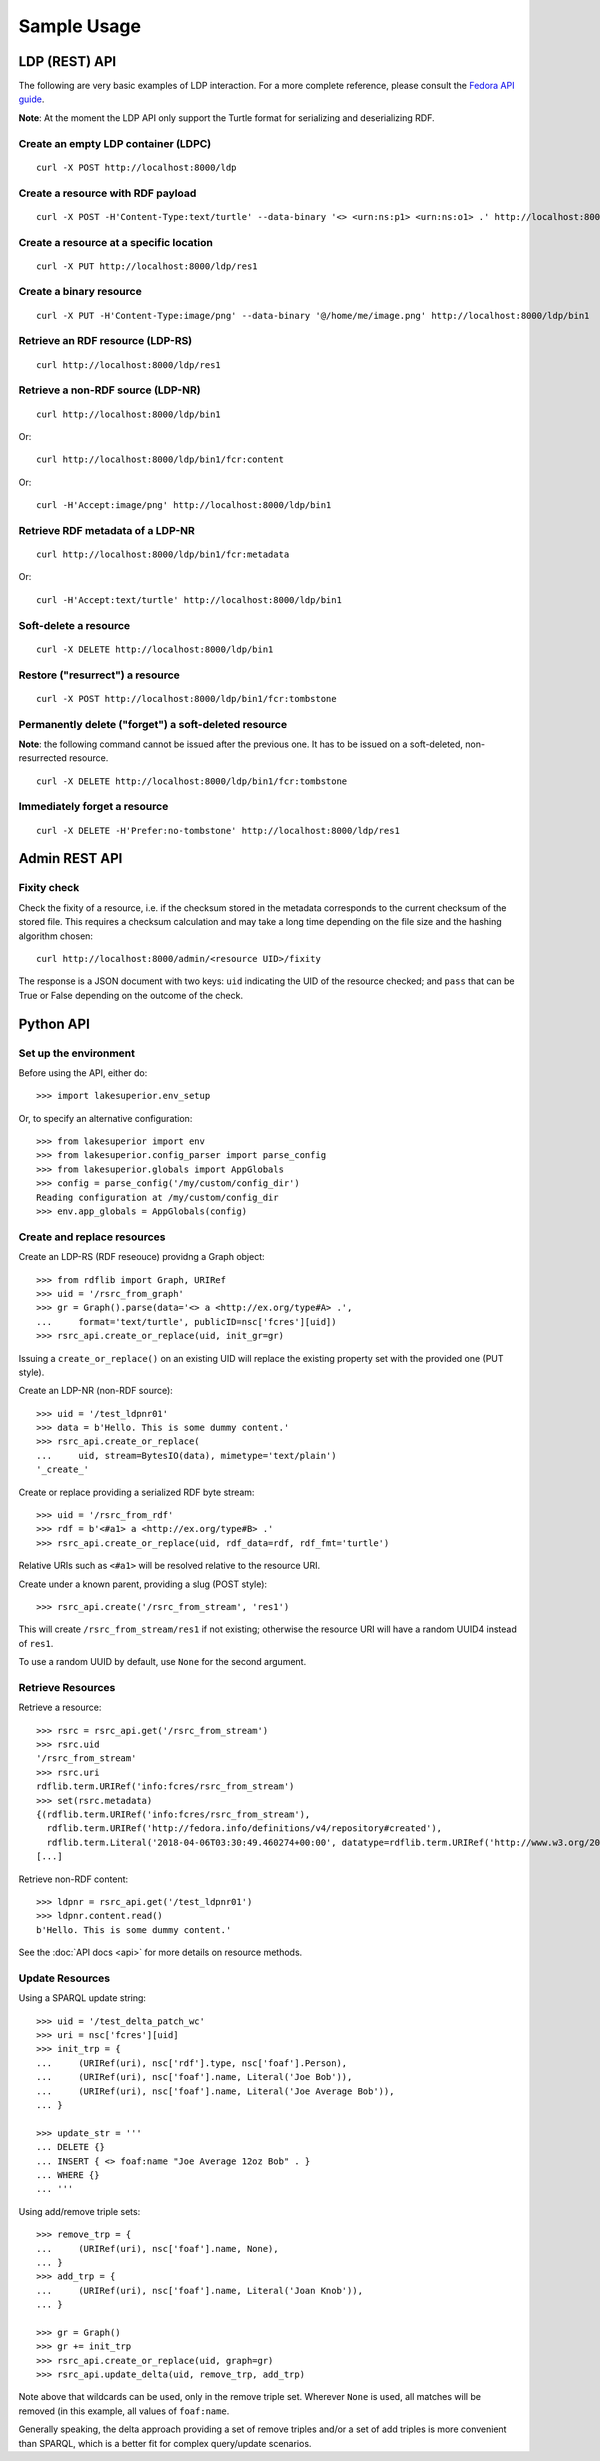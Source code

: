 Sample Usage
============

LDP (REST) API
--------------

The following are very basic examples of LDP interaction. For a more complete
reference, please consult the `Fedora API guide
<https://wiki.duraspace.org/display/FEDORA4x/RESTful+HTTP+API+-+Containers>`__.

**Note**: At the moment the LDP API only support the Turtle format for
serializing and deserializing RDF.

Create an empty LDP container (LDPC)
~~~~~~~~~~~~~~~~~~~~~~~~~~~~~~~~~~~~

::

    curl -X POST http://localhost:8000/ldp


Create a resource with RDF payload
~~~~~~~~~~~~~~~~~~~~~~~~~~~~~~~~~~

::

    curl -X POST -H'Content-Type:text/turtle' --data-binary '<> <urn:ns:p1> <urn:ns:o1> .' http://localhost:8000/ldp


Create a resource at a specific location
~~~~~~~~~~~~~~~~~~~~~~~~~~~~~~~~~~~~~~~~

::

    curl -X PUT http://localhost:8000/ldp/res1


Create a binary resource
~~~~~~~~~~~~~~~~~~~~~~~~

::

    curl -X PUT -H'Content-Type:image/png' --data-binary '@/home/me/image.png' http://localhost:8000/ldp/bin1


Retrieve an RDF resource (LDP-RS)
~~~~~~~~~~~~~~~~~~~~~~~~~~~~~~~~~

::

    curl http://localhost:8000/ldp/res1

Retrieve a non-RDF source (LDP-NR)
~~~~~~~~~~~~~~~~~~~~~~~~~~~~~~~~~~

::

    curl http://localhost:8000/ldp/bin1

Or::

    curl http://localhost:8000/ldp/bin1/fcr:content

Or::

    curl -H'Accept:image/png' http://localhost:8000/ldp/bin1

Retrieve RDF metadata of a LDP-NR
~~~~~~~~~~~~~~~~~~~~~~~~~~~~~~~~~

::

    curl http://localhost:8000/ldp/bin1/fcr:metadata

Or::

    curl -H'Accept:text/turtle' http://localhost:8000/ldp/bin1


Soft-delete a resource
~~~~~~~~~~~~~~~~~~~~~~~

::

    curl -X DELETE http://localhost:8000/ldp/bin1


Restore ("resurrect") a resource
~~~~~~~~~~~~~~~~~~~~~~~~~~~~~~~~

::

    curl -X POST http://localhost:8000/ldp/bin1/fcr:tombstone


Permanently delete ("forget") a soft-deleted resource
~~~~~~~~~~~~~~~~~~~~~~~~~~~~~~~~~~~~~~~~~~~~~~~~~~~~~~~

**Note**: the following command cannot be issued after the previous one. It has
to be issued on a soft-deleted, non-resurrected resource.

::

    curl -X DELETE http://localhost:8000/ldp/bin1/fcr:tombstone

Immediately forget a resource
~~~~~~~~~~~~~~~~~~~~~~~~~~~~~

::

    curl -X DELETE -H'Prefer:no-tombstone' http://localhost:8000/ldp/res1


Admin REST API
--------------

Fixity check
~~~~~~~~~~~~

Check the fixity of a resource, i.e. if the checksum stored in the metadata
corresponds to the current checksum of the stored file. This requires a
checksum calculation and may take a long time depending on the file size and
the hashing algorithm chosen::

   curl http://localhost:8000/admin/<resource UID>/fixity

The response is a JSON document with two keys: ``uid`` indicating the UID of
the resource checked; and ``pass`` that can be True or False depending on the
outcome of the check.

Python API
----------

Set up the environment
~~~~~~~~~~~~~~~~~~~~~~

Before using the API, either do::

    >>> import lakesuperior.env_setup

Or, to specify an alternative configuration::

    >>> from lakesuperior import env
    >>> from lakesuperior.config_parser import parse_config
    >>> from lakesuperior.globals import AppGlobals
    >>> config = parse_config('/my/custom/config_dir')
    Reading configuration at /my/custom/config_dir
    >>> env.app_globals = AppGlobals(config)

Create and replace resources
~~~~~~~~~~~~~~~~~~~~~~~~~~~~

Create an LDP-RS (RDF reseouce) providng a Graph object::

    >>> from rdflib import Graph, URIRef
    >>> uid = '/rsrc_from_graph'
    >>> gr = Graph().parse(data='<> a <http://ex.org/type#A> .',
    ...     format='text/turtle', publicID=nsc['fcres'][uid])
    >>> rsrc_api.create_or_replace(uid, init_gr=gr)

Issuing a ``create_or_replace()`` on an existing UID will replace the existing
property set with the provided one (PUT style).

Create an LDP-NR (non-RDF source)::

    >>> uid = '/test_ldpnr01'
    >>> data = b'Hello. This is some dummy content.'
    >>> rsrc_api.create_or_replace(
    ...     uid, stream=BytesIO(data), mimetype='text/plain')
    '_create_'

Create or replace providing a serialized RDF byte stream::

    >>> uid = '/rsrc_from_rdf'
    >>> rdf = b'<#a1> a <http://ex.org/type#B> .'
    >>> rsrc_api.create_or_replace(uid, rdf_data=rdf, rdf_fmt='turtle')

Relative URIs such as ``<#a1>`` will be resolved relative to the resource URI.

Create under a known parent, providing a slug (POST style)::

    >>> rsrc_api.create('/rsrc_from_stream', 'res1')

This will create ``/rsrc_from_stream/res1`` if not existing; otherwise the
resource URI will have a random UUID4 instead of ``res1``.

To use a random UUID by default, use ``None`` for the second argument.

Retrieve Resources
~~~~~~~~~~~~~~~~~~

Retrieve a resource::

    >>> rsrc = rsrc_api.get('/rsrc_from_stream')
    >>> rsrc.uid
    '/rsrc_from_stream'
    >>> rsrc.uri
    rdflib.term.URIRef('info:fcres/rsrc_from_stream')
    >>> set(rsrc.metadata)
    {(rdflib.term.URIRef('info:fcres/rsrc_from_stream'),
      rdflib.term.URIRef('http://fedora.info/definitions/v4/repository#created'),
      rdflib.term.Literal('2018-04-06T03:30:49.460274+00:00', datatype=rdflib.term.URIRef('http://www.w3.org/2001/XMLSchema#dateTime'))),
    [...]

Retrieve non-RDF content::

    >>> ldpnr = rsrc_api.get('/test_ldpnr01')
    >>> ldpnr.content.read()
    b'Hello. This is some dummy content.'

See the :doc:`API docs <api>` for more details on resource methods.

Update Resources
~~~~~~~~~~~~~~~~

Using a SPARQL update string::

    >>> uid = '/test_delta_patch_wc'
    >>> uri = nsc['fcres'][uid]
    >>> init_trp = {
    ...     (URIRef(uri), nsc['rdf'].type, nsc['foaf'].Person),
    ...     (URIRef(uri), nsc['foaf'].name, Literal('Joe Bob')),
    ...     (URIRef(uri), nsc['foaf'].name, Literal('Joe Average Bob')),
    ... }

    >>> update_str = '''
    ... DELETE {}
    ... INSERT { <> foaf:name "Joe Average 12oz Bob" . }
    ... WHERE {}
    ... '''

Using add/remove triple sets::

    >>> remove_trp = {
    ...     (URIRef(uri), nsc['foaf'].name, None),
    ... }
    >>> add_trp = {
    ...     (URIRef(uri), nsc['foaf'].name, Literal('Joan Knob')),
    ... }

    >>> gr = Graph()
    >>> gr += init_trp
    >>> rsrc_api.create_or_replace(uid, graph=gr)
    >>> rsrc_api.update_delta(uid, remove_trp, add_trp)

Note above that wildcards can be used, only in the remove triple set. Wherever
``None`` is used, all matches will be removed (in this example, all values of
``foaf:name``.

Generally speaking, the delta approach providing a set of remove triples and/or
a set of add triples is more convenient than SPARQL, which is a better fit for
complex query/update scenarios.
